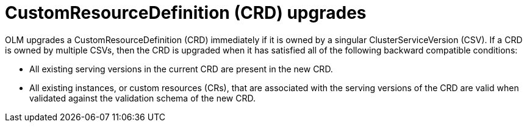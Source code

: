 // Module included in the following assemblies:
//
// * operators/olm-understanding-dependency-resolution.adoc

[id="olm-dependency-resolution-crd-upgrades_{context}"]
= CustomResourceDefinition (CRD) upgrades

OLM upgrades a CustomResourceDefinition (CRD) immediately if it is owned by a
singular ClusterServiceVersion (CSV). If a CRD is owned by multiple CSVs, then
the CRD is upgraded when it has satisfied all of the following backward
compatible conditions:

- All existing serving versions in the current CRD are present in the new CRD.
- All existing instances, or custom resources (CRs), that are associated with the
serving versions of the CRD are valid when validated against the validation
schema of the new CRD.
